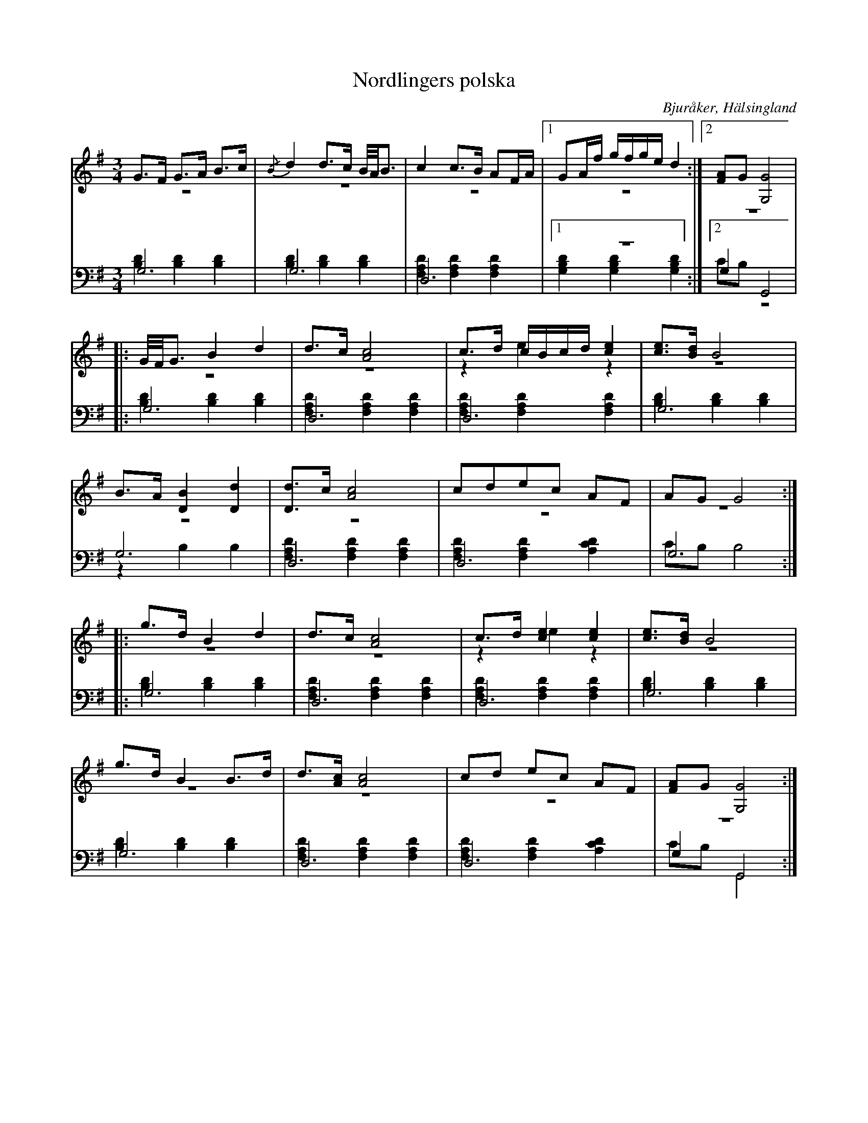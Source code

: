 %%abc-charset utf-8

X: 12
T: Nordlingers polska
B: 21 Bjuråkerspolskor samlade och satta för piano af Jakob Adolf Hägg
R: Polska
O: Bjuråker, Hälsingland
S:Efter Jakob Adolf Hägg
S:Efter J.A. Nordlinger
Z: LP
M: 3/4
L: 1/8
K: G
V:1
V:2 merge
V:3 
V:4 merge
V:1
G>F G>A B>c|{/B}d2 d>c B//A//B3/2|c2 c>B AF/A/|1 GA/f/ g/f/g/e/ d2:|2 [FA]G [G,4G4]|
|:G//F//G3/2 B2 d2|d>c [A4c4]|c>d c/B/c/d/ [c2e2]|[ce]>[Bd] B4|
B>A [D2B2] [D2d2]|[Dd]>c [A4c4]|cdec AF|AG G4:|
|:g>d B2 d2|d>c [A4c4]|c>d [c2e2] [c2e2]| [ce]>[Bd] B4|
g>d B2 B>d|d>[Ac] [A4c4]|cd ec AF|[FA]G [G,4G4]:|
V:2
z6|z6|z6|1 z6:|2 z6|
|:z6|z6|z2 e2 z2|z6|
z6|z6|z6|z6:|
|:z6|z6|z2 e2 z2|z6|
z6|z6|z6|z6:|
V:3 clef=bass
G,6|G,6|D,6|1 z6:|2 G,2 G,,4|
|:G,6|D,6|D,6|G,6|
G,6|D,6|D,6|G,6:|
|:G,6 |D,6|D,6 |G,6 |
G,6 |D,6|D,6|G,2 G,,4:|
V:4  clef=bass
[B,2D2] [B,2D2] [B,2D2]|[B,2D2] [B,2D2] [B,2D2]|[F,2A,2D2] [F,2A,2D2] [F,2A,2D2]|1 [G,2B,2D2] [G,2B,2D2] [G,2B,2D2]:|2 CB, z4|
|:[B,2D2] [B,2D2] [B,2D2]|[F,2A,2D2] [F,2A,2D2] [F,2A,2D2]|[F,2A,2D2] [F,2A,2D2] [F,2A,2D2]|[B,2D2] [B,2D2] [B,2D2]|
z2 B,2 B,2|[F,2A,2D2] [F,2A,2D2] [F,2A,2D2]|[F,2A,2D2] [F,2A,2D2] [A,2C2D2]|CB, B,4:|
|:[B,2D2] [B,2D2] [B,2D2]|[F,2A,2D2] [F,2A,2D2] [F,2A,2D2]|[F,2A,2D2] [F,2A,2D2] [F,2A,2D2]|[B,2D2] [B,2D2] [B,2D2]|
[B,2D2] [B,2D2] [B,2D2]|[F,2A,2D2] [F,2A,2D2] [F,2A,2D2]|[F,2A,2D2] [F,2A,2D2] [A,2C2D2]|CB, G,,4:|

